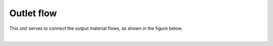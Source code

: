 .. _sec.units.outletflow:

Outlet flow
===========

This unit serves to connect the output material flows, as shown in the figure below.

.. image:: ../static/images/003_models/outletflow.png
   :width: 200px
   :alt: mixer example
   :align: center

|